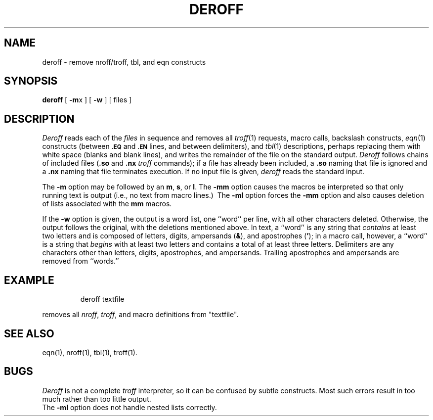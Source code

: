 '\"macro stdmacro
.TH DEROFF 1
.SH NAME
deroff \- remove nroff/troff, tbl, and eqn constructs
.SH SYNOPSIS
.B deroff
.RB [\0 \-m x\0]
.RB [\0 \-w \0]
[ files ]
.SH DESCRIPTION
.I Deroff\^
reads each
of the
.I files\^
in sequence
and removes all
.IR troff\^ (1)
requests, macro calls, backslash constructs,
.IR eqn\^ (1)
constructs
(between
.SM
.B \&.EQ
and
.SM
.B \&.EN
lines, and between
delimiters),
and
.IR tbl\^ (1)
descriptions,
perhaps replacing them with white
space (blanks and blank lines),
and writes the remainder of the file on the standard output.
.I Deroff\^
follows chains of included files
.RB ( .so
and
.B \&.nx
.I troff\^
commands);
if a file has already been included, a
.B \&.so
naming that file
is ignored and a
.B \&.nx
naming that file
terminates execution.
If no input file is given,
.I deroff\^
reads the standard input.
.PP
The
.B \-m
option may be followed by an
.BR m ,
.BR s ,
or
.BR l .
The
.B \-mm
option causes the macros be
interpreted so that only
running text
is output
(i.e., no text
from macro lines.)\ 
The
.B \-ml
option
forces the
.B \-mm
option and also
causes deletion of lists associated with the
.B mm
macros.
.PP
If the
.B \-w
option is given, the output is a word list, one ``word''
per line, with all other characters deleted.
Otherwise, the output follows the original, with the deletions mentioned
above.
In text, a ``word'' is any string
that
.I contains\^
at least two letters and
is composed
of letters, digits, ampersands
.RB ( & ),
and
apostrophes
.RB ( \^'\^ );
in a macro call,
however,
a ``word'' is a string that
.I begins\^
with at least
two letters and contains a total of at least
three letters.
Delimiters are any characters other than
letters, digits, apostrophes,
and ampersands.
Trailing apostrophes and ampersands are removed from ``words.''
.SH EXAMPLE
.IP
deroff textfile
.PP
removes all 
.IR nroff ,
.IR troff ,
and macro definitions from "textfile".
.SH SEE ALSO
eqn(1), nroff(1), tbl(1), troff(1).
.SH BUGS
.I Deroff\^
is not a complete
.I troff\^
interpreter,
so it can be confused by subtle constructs.
Most such errors result in too much rather than too little output.
.br
The
.B \-ml
option does not handle nested lists correctly.
.\"	@(#)deroff.1	5.1 of 10/27/83
